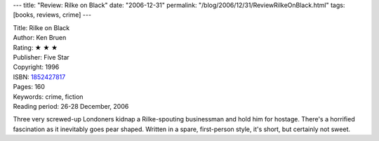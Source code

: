 ---
title: "Review: Rilke on Black"
date: "2006-12-31"
permalink: "/blog/2006/12/31/ReviewRilkeOnBlack.html"
tags: [books, reviews, crime]
---



.. image:: https://images-na.ssl-images-amazon.com/images/P/1852427817.01.MZZZZZZZ.jpg
    :alt: Rilke on Black
    :target: http://www.amazon.com/exec/obidos/ASIN/1852427817/georgvreill-20
    :class: right-float

| Title: Rilke on Black
| Author: Ken Bruen
| Rating: ★ ★ ★ 
| Publisher: Five Star
| Copyright: 1996
| ISBN: `1852427817 <http://www.amazon.com/exec/obidos/ASIN/1852427817/georgvreill-20>`_
| Pages: 160
| Keywords: crime, fiction
| Reading period: 26-28 December, 2006

Three very screwed-up Londoners kidnap a Rilke-spouting businessman
and hold him for hostage.
There's a horrified fascination as it inevitably goes pear shaped.
Written in a spare, first-person style,
it's short, but certainly not sweet.

.. _permalink:
    /blog/2006/12/31/ReviewRilkeOnBlack.html
